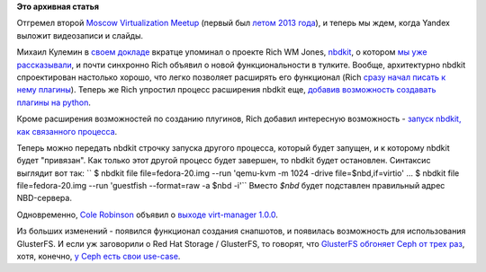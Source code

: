 .. title: Новости виртуализации
.. slug: Новости-виртуализации-0
.. date: 2014-02-17 15:03:52
.. tags:
.. category:
.. link:
.. description:
.. type: text
.. author: Peter Lemenkov

**Это архивная статья**


Отгремел второй `Moscow Virtualization
Meetup <http://tech.yandex.ru/events/yagosti/msk-feb-2014/>`__ (первый
был `летом 2013 года </content/Итоги-fedora-virtualization-day>`__), и
теперь мы ждем, когда Yandex выложит видеозаписи и слайды.

Михаил Кулемин в `своем
докладе <http://tech.yandex.ru/events/yagosti/msk-feb-2014/talks/1660/>`__
вкратце упоминал о проекте Rich WM Jones,
`nbdkit <https://github.com/libguestfs/nbdkit>`__, о котором `мы уже
рассказывали </content/Новый-проект-rich-wm-jones-nbdkit>`__, и почти
синхронно Rich объявил о новой функциональности в тулките. Вообще,
архитектурно nbdkit спроектирован настолько хорошо, что легко позволяет
расширять его функционал (Rich `сразу начал писать к нему
плагины </content/Новый-фронтэнд-для-libvirt>`__). Теперь же Rich
упростил процесс расширения nbdkit еще, `добавив возможность создавать
плагины на
python <https://rwmj.wordpress.com/2014/02/15/new-in-nbdkit-write-plugins-in-python/>`__.

Кроме расширения возможностей по созданию плугинов, Rich добавил
интересную возможность - `запуск nbdkit, как связанного
процесса <https://rwmj.wordpress.com/2014/02/16/new-in-nbdkit-run-nbdkit-as-a-captive-process/>`__.

Теперь можно передать nbdkit строчку запуска другого процесса, который
будет запущен, и к которому nbdkit будет "привязан". Как только этот
другой процесс будет завершен, то nbdkit будет остановлен. Синтаксис
выглядит вот так:
`` $ nbdkit file file=fedora-20.img --run 'qemu-kvm -m 1024 -drive file=$nbd,if=virtio' ... $ nbdkit file file=fedora-20.img --run 'guestfish --format=raw -a $nbd -i'``
Вместо *$nbd* будет подставлен правильный адрес NBD-сервера.

Одновременно, `Cole
Robinson <https://fedoraproject.org/wiki/User:Crobinso>`__ объявил о
`выходе virt-manager
1.0.0 <http://blog.wikichoon.com/2014/02/virt-manager-100-released.html>`__.

Из больших изменений - появился функционал создания снапшотов, и
появилась возможность для использования GlusterFS. И если уж заговорили
о Red Hat Storage / GlusterFS, то говорят, что `GlusterFS обгоняет Ceph
от трех
раз <http://redhatstorage.redhat.com/2013/11/07/red-hat-storage-outperforms-ceph-by-more-than-3x-for-openstack-cloud-environments/>`__,
хотя, конечно, `у Ceph есть свои
use-case <https://www.mirantis.com/blog/ceph-mirantis-openstack/>`__.

